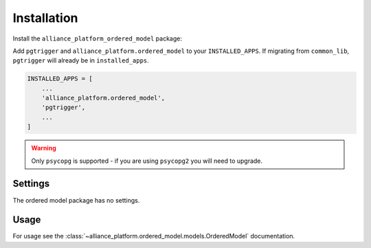 Installation
------------

Install the ``alliance_platform_ordered_model`` package:

.. code-block:: bash
    poetry add alliance_platform.ordered_model

Add ``pgtrigger`` and ``alliance_platform.ordered_model`` to your ``INSTALLED_APPS``. If migrating from ``common_lib``, ``pgtrigger`` will already
be in ``installed_apps``.

.. code-block:: python

    INSTALLED_APPS = [
        ...
        'alliance_platform.ordered_model',
        'pgtrigger',
        ...
    ]


.. warning::

  Only ``psycopg`` is supported - if you are using ``psycopg2`` you will need to upgrade.

Settings
~~~~~~~~

The ordered model package has no settings.

Usage
~~~~~

For usage see the :class:`~alliance_platform.ordered_model.models.OrderedModel` documentation.
